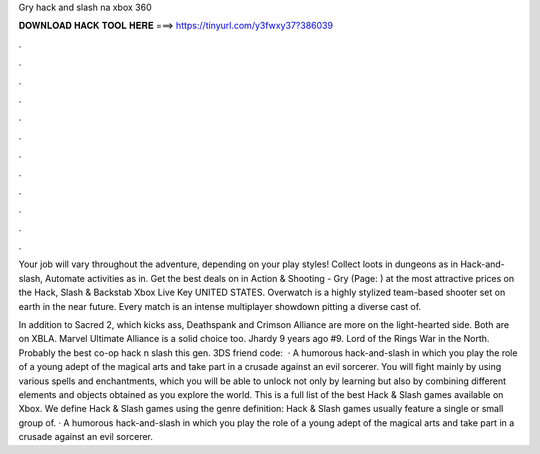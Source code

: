 Gry hack and slash na xbox 360



𝐃𝐎𝐖𝐍𝐋𝐎𝐀𝐃 𝐇𝐀𝐂𝐊 𝐓𝐎𝐎𝐋 𝐇𝐄𝐑𝐄 ===> https://tinyurl.com/y3fwxy37?386039



.



.



.



.



.



.



.



.



.



.



.



.

Your job will vary throughout the adventure, depending on your play styles! Collect loots in dungeons as in Hack-and-slash, Automate activities as in. Get the best deals on in Action & Shooting - Gry (Page: ) at the most attractive prices on the Hack, Slash & Backstab Xbox Live Key UNITED STATES. Overwatch is a highly stylized team-based shooter set on earth in the near future. Every match is an intense multiplayer showdown pitting a diverse cast of.

In addition to Sacred 2, which kicks ass, Deathspank and Crimson Alliance are more on the light-hearted side. Both are on XBLA. Marvel Ultimate Alliance is a solid choice too. Jhardy 9 years ago #9. Lord of the Rings War in the North. Probably the best co-op hack n slash this gen. 3DS friend code:   · A humorous hack-and-slash in which you play the role of a young adept of the magical arts and take part in a crusade against an evil sorcerer. You will fight mainly by using various spells and enchantments, which you will be able to unlock not only by learning but also by combining different elements and objects obtained as you explore the world. This is a full list of the best Hack & Slash games available on Xbox. We define Hack & Slash games using the genre definition: Hack & Slash games usually feature a single or small group of. · A humorous hack-and-slash in which you play the role of a young adept of the magical arts and take part in a crusade against an evil sorcerer.
